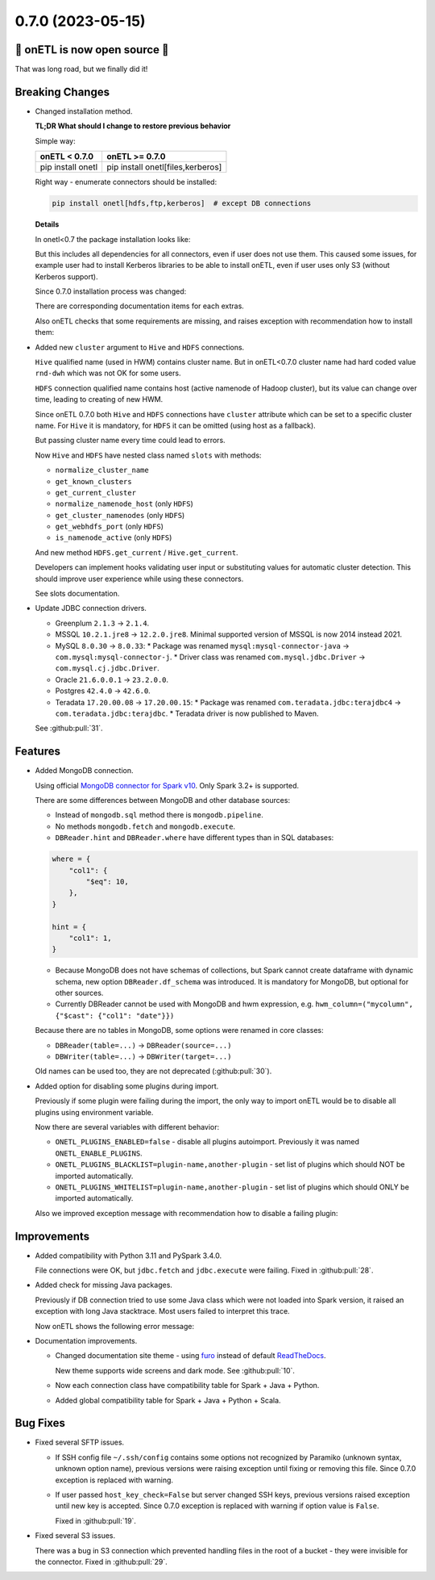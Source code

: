 0.7.0 (2023-05-15)
--------------------------

🎉 onETL is now open source 🎉
^^^^^^^^^^^^^^^^^^^^^^^^^^^^^^

That was long road, but we finally did it!

Breaking Changes
^^^^^^^^^^^^^^^^

* Changed installation method.

  **TL;DR What should I change to restore previous behavior**

  Simple way:

  +-------------------+-----------------------------------+
  | onETL < 0.7.0     | onETL >= 0.7.0                    |
  +===================+===================================+
  | pip install onetl | pip install onetl[files,kerberos] |
  +-------------------+-----------------------------------+

  Right way - enumerate connectors should be installed:

  .. code-block:: bash

      pip install onetl[hdfs,ftp,kerberos]  # except DB connections

  **Details**

  In onetl<0.7 the package installation looks like:

  .. code-block:: bash
      :caption: before

      pip install onetl

  But this includes all dependencies for all connectors, even if user does not use them.
  This caused some issues, for example user had to install Kerberos libraries to be able to install onETL, even if user uses only S3 (without Kerberos support).

  Since 0.7.0 installation process was changed:

  .. code-block:: bash
      :caption: after

      pip install onetl  # minimal installation, only onETL core
      # there is no extras for DB connections because they are using Java packages which are installed in runtime

      pip install onetl[ftp,ftps,hdfs,sftp,s3,webdav]  # install dependencies for specified file connections
      pip install onetl[files]  # install dependencies for all file connections

      pip install onetl[kerberos]  # Kerberos auth support
      pip install onetl[spark]  # install PySpark to use DB connections

      pip install onetl[spark,kerberos,files]  # all file connections + Kerberos + PySpark
      pip install onetl[all]  # alias for previous case

  There are corresponding documentation items for each extras.

  Also onETL checks that some requirements are missing, and raises exception with recommendation how to install them:

  .. code-block:: text
      :caption: exception while import Clickhouse connection

      Cannot import module "pyspark".

      Since onETL v0.7.0 you should install package as follows:
          pip install onetl[spark]

      or inject PySpark to sys.path in some other way BEFORE creating MongoDB instance.

  .. code-block:: text
      :caption: exception while import FTP connection

      Cannot import module "ftputil".

      Since onETL v0.7.0 you should install package as follows:
          pip install onetl[ftp]

      or
          pip install onetl[files]

* Added new ``cluster`` argument to ``Hive`` and ``HDFS`` connections.

  ``Hive`` qualified name (used in HWM) contains cluster name. But in onETL<0.7.0 cluster name had hard coded value ``rnd-dwh`` which was not OK for some users.

  ``HDFS`` connection qualified name contains host (active namenode of Hadoop cluster), but its value can change over time, leading to creating of new HWM.

  Since onETL 0.7.0 both ``Hive`` and ``HDFS`` connections have ``cluster`` attribute which can be set to a specific cluster name.
  For ``Hive`` it is mandatory, for ``HDFS`` it can be omitted (using host as a fallback).

  But passing cluster name every time could lead to errors.

  Now ``Hive`` and ``HDFS`` have nested class named ``slots`` with methods:

  * ``normalize_cluster_name``
  * ``get_known_clusters``
  * ``get_current_cluster``
  * ``normalize_namenode_host`` (only ``HDFS``)
  * ``get_cluster_namenodes`` (only ``HDFS``)
  * ``get_webhdfs_port`` (only ``HDFS``)
  * ``is_namenode_active`` (only ``HDFS``)

  And new method ``HDFS.get_current`` / ``Hive.get_current``.

  Developers can implement hooks validating user input or substituting values for automatic cluster detection.
  This should improve user experience while using these connectors.

  See slots documentation.

* Update JDBC connection drivers.

  * Greenplum ``2.1.3`` → ``2.1.4``.
  * MSSQL ``10.2.1.jre8`` → ``12.2.0.jre8``. Minimal supported version of MSSQL is now 2014 instead 2021.
  * MySQL ``8.0.30`` → ``8.0.33``:
    * Package was renamed ``mysql:mysql-connector-java`` → ``com.mysql:mysql-connector-j``.
    * Driver class was renamed ``com.mysql.jdbc.Driver`` → ``com.mysql.cj.jdbc.Driver``.
  * Oracle ``21.6.0.0.1`` → ``23.2.0.0``.
  * Postgres ``42.4.0`` → ``42.6.0``.
  * Teradata ``17.20.00.08`` → ``17.20.00.15``:
    * Package was renamed ``com.teradata.jdbc:terajdbc4`` → ``com.teradata.jdbc:terajdbc``.
    * Teradata driver is now published to Maven.

  See :github:pull:`31`.

Features
^^^^^^^^

* Added MongoDB connection.

  Using official `MongoDB connector for Spark v10 <https://www.mongodb.com/docs/spark-connector/current/>`_. Only Spark 3.2+ is supported.

  There are some differences between MongoDB and other database sources:

  * Instead of ``mongodb.sql`` method there is ``mongodb.pipeline``.
  * No methods ``mongodb.fetch`` and ``mongodb.execute``.
  * ``DBReader.hint`` and ``DBReader.where`` have different types than in SQL databases:

  .. code-block:: python

      where = {
          "col1": {
              "$eq": 10,
          },
      }

      hint = {
          "col1": 1,
      }

  * Because MongoDB does not have schemas of collections, but Spark cannot create dataframe with dynamic schema, new option ``DBReader.df_schema`` was introduced.
    It is mandatory for MongoDB, but optional for other sources.
  * Currently DBReader cannot be used with MongoDB and hwm expression, e.g. ``hwm_column=("mycolumn", {"$cast": {"col1": "date"}})``

  Because there are no tables in MongoDB, some options were renamed in core classes:

  * ``DBReader(table=...)`` → ``DBReader(source=...)``
  * ``DBWriter(table=...)`` → ``DBWriter(target=...)``

  Old names can be used too, they are not deprecated (:github:pull:`30`).

* Added option for disabling some plugins during import.

  Previously if some plugin were failing during the import, the only way to import onETL would be to disable all plugins
  using environment variable.

  Now there are several variables with different behavior:

  * ``ONETL_PLUGINS_ENABLED=false`` - disable all plugins autoimport. Previously it was named ``ONETL_ENABLE_PLUGINS``.
  * ``ONETL_PLUGINS_BLACKLIST=plugin-name,another-plugin`` - set list of plugins which should NOT be imported automatically.
  * ``ONETL_PLUGINS_WHITELIST=plugin-name,another-plugin`` - set list of plugins which should ONLY be imported automatically.

  Also we improved exception message with recommendation how to disable a failing plugin:

  .. code-block:: text
      :caption: exception message example

      Error while importing plugin 'mtspark' from package 'mtspark' v4.0.0.

      Statement:
          import mtspark.onetl

      Check if plugin is compatible with current onETL version 0.7.0.

      You can disable loading this plugin by setting environment variable:
          ONETL_PLUGINS_BLACKLIST='mtspark,failing-plugin'

      You can also define a whitelist of packages which can be loaded by onETL:
          ONETL_PLUGINS_WHITELIST='not-failing-plugin1,not-failing-plugin2'

      Please take into account that plugin name may differ from package or module name.
      See package metadata for more details

Improvements
^^^^^^^^^^^^

* Added compatibility with Python 3.11 and PySpark 3.4.0.

  File connections were OK, but ``jdbc.fetch`` and ``jdbc.execute`` were failing. Fixed in :github:pull:`28`.

* Added check for missing Java packages.

  Previously if DB connection tried to use some Java class which were not loaded into Spark version, it raised an exception
  with long Java stacktrace. Most users failed to interpret this trace.

  Now onETL shows the following error message:

  .. code-block:: text
      :caption: exception message example

      |Spark| Cannot import Java class 'com.mongodb.spark.sql.connector.MongoTableProvider'.

      It looks like you've created Spark session without this option:
          SparkSession.builder.config("spark.jars.packages", MongoDB.package_spark_3_2)

      Please call `spark.stop()`, restart the interpreter,
      and then create new SparkSession with proper options.

* Documentation improvements.

  * Changed documentation site theme - using `furo <https://github.com/pradyunsg/furo>`_
    instead of default `ReadTheDocs <https://github.com/readthedocs/sphinx_rtd_theme>`_.

    New theme supports wide screens and dark mode.
    See :github:pull:`10`.

  * Now each connection class have compatibility table for Spark + Java + Python.
  * Added global compatibility table for Spark + Java + Python + Scala.

Bug Fixes
^^^^^^^^^^^^

* Fixed several SFTP issues.

  * If SSH config file ``~/.ssh/config`` contains some options not recognized by Paramiko (unknown syntax, unknown option name),
    previous versions were raising exception until fixing or removing this file. Since 0.7.0 exception is replaced with warning.

  * If user passed ``host_key_check=False`` but server changed SSH keys, previous versions raised exception until new key is accepted.
    Since 0.7.0 exception is replaced with warning if option value is ``False``.

    Fixed in :github:pull:`19`.

* Fixed several S3 issues.

  There was a bug in S3 connection which prevented handling files in the root of a bucket - they were invisible for the connector. Fixed in :github:pull:`29`.
